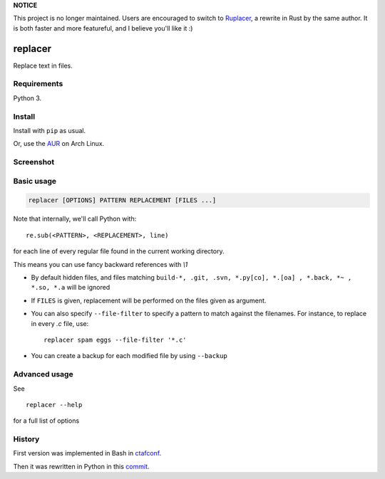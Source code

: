 **NOTICE**

This project is no longer maintained. Users are encouraged to switch to `Ruplacer <https://github.com/supertanker/ruplacer/>`_, a rewrite in Rust by the same author. It is both faster and   more featureful, and I believe you'll like it :)


replacer
========

.. image:: http://img.shields.io/pypi/v/replacer.png
  :target: https://pypi.python.org/pypi/replacer

Replace text in files.

Requirements
-------------


Python 3.

Install
-------

Install with ``pip`` as usual.

Or, use the `AUR <https://aur.archlinux.org/packages/replacer/>`_
on Arch Linux.

Screenshot
----------

.. image:: pics/screenshot.png

Basic usage
-----------

.. code-block::

    replacer [OPTIONS] PATTERN REPLACEMENT [FILES ...]

Note that internally, we'll call Python with::

    re.sub(<PATTERN>, <REPLACEMENT>, line)

for each line of every regular file found in the current working directory.

This means you can use fancy backward references with `\\1`

* By default hidden files, and files matching
  ``build-*, .git, .svn, *.py[co], *.[oa] , *.back, *~ , *.so, *.a``
  will be ignored

* If ``FILES`` is given, replacement will be performed on the files given
  as argument.

* You can also specify ``--file-filter`` to specify a pattern to match against
  the filenames. For instance, to replace in every `.c` file, use::

    replacer spam eggs --file-filter '*.c'

* You can create a backup for each modified file by using ``--backup``

Advanced usage
--------------

See ::

  replacer --help

for a full list of options


History
--------

First version was implemented in Bash in
`ctafconf <https://github.com/cgestes/ctafconf/blob/78b92a60bc185b73f95418e3e913e33aae8799f6/bin/replacer>`_.

Then it was rewritten in Python in this
`commit <https://github.com/cgestes/ctafconf/commit/73ea7320a593c1c31125ecff23c86b073f87ea26>`_.
